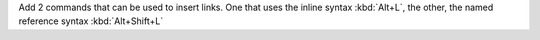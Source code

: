Add 2 commands that can be used to insert links. One that uses the inline syntax
:kbd:`Alt+L`, the other, the named reference syntax :kbd:`Alt+Shift+L`